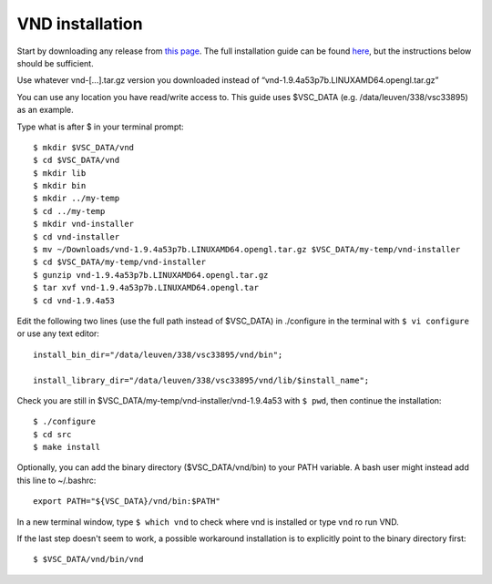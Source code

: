 VND installation
================

Start by downloading any release from `this page <https://www.ks.uiuc.edu/Research/vnd/vnd-1.9.4/files/alpha/>`_. The full installation guide can be found `here <https://www.ks.uiuc.edu/Research/vnd/current/ig-alt.html>`_, but the instructions below should be sufficient.

Use whatever vnd-[...].tar.gz version you downloaded instead of “vnd-1.9.4a53p7b.LINUXAMD64.opengl.tar.gz”

You can use any location you have read/write access to. This guide uses $VSC_DATA (e.g. /data/leuven/338/vsc33895) as an example.

Type what is after $ in your terminal prompt::

   $ mkdir $VSC_DATA/vnd
   $ cd $VSC_DATA/vnd
   $ mkdir lib
   $ mkdir bin
   $ mkdir ../my-temp
   $ cd ../my-temp
   $ mkdir vnd-installer
   $ cd vnd-installer
   $ mv ~/Downloads/vnd-1.9.4a53p7b.LINUXAMD64.opengl.tar.gz $VSC_DATA/my-temp/vnd-installer
   $ cd $VSC_DATA/my-temp/vnd-installer
   $ gunzip vnd-1.9.4a53p7b.LINUXAMD64.opengl.tar.gz
   $ tar xvf vnd-1.9.4a53p7b.LINUXAMD64.opengl.tar
   $ cd vnd-1.9.4a53

Edit the following two lines (use the full path instead of $VSC_DATA) in ./configure in the terminal with ``$ vi configure`` or use any text editor::
      
   install_bin_dir="/data/leuven/338/vsc33895/vnd/bin";

   install_library_dir="/data/leuven/338/vsc33895/vnd/lib/$install_name";

Check you are still in $VSC_DATA/my-temp/vnd-installer/vnd-1.9.4a53 with ``$ pwd``, then continue the installation::

   $ ./configure
   $ cd src
   $ make install


Optionally, you can add the binary directory ($VSC_DATA/vnd/bin) to your PATH variable.
A bash user might instead add this line to ~/.bashrc::

   export PATH="${VSC_DATA}/vnd/bin:$PATH"

In a new terminal window, type ``$ which vnd`` to check where vnd is installed or type ``vnd`` ro run VND.

If the last step doesn't seem to work, a possible workaround installation is to explicitly point to the binary directory first::
   
   $ $VSC_DATA/vnd/bin/vnd